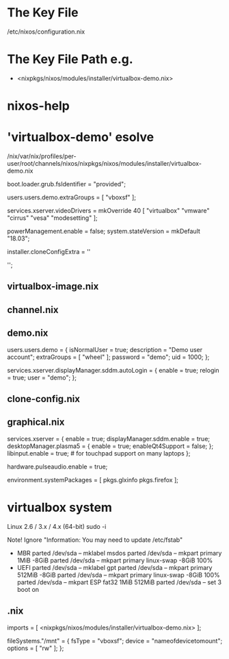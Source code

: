 * The Key File
/etc/nixos/configuration.nix

* The Key File Path e.g.
# /nix/var/nix/profiles/per-user/root/channels/nixos/
- <nixpkgs/nixos/modules/installer/virtualbox-demo.nix>
# /nix/var/nix/profiles/per-user/root/channels/nixos/nixpkgs/nixos/modules/config/users-groups.nix
* nixos-help
* 'virtualbox-demo' esolve
/nix/var/nix/profiles/per-user/root/channels/nixos/nixpkgs/nixos/modules/installer/virtualbox-demo.nix

  # FIXME: UUID detection is currently broken
  boot.loader.grub.fsIdentifier = "provided";

  # Allow mounting of shared folders.
  users.users.demo.extraGroups = [ "vboxsf" ];

  # Add some more video drivers to give X11 a shot at working in
  # VMware and QEMU.
  services.xserver.videoDrivers = mkOverride 40 [ "virtualbox" "vmware" "cirrus" "vesa" "modesetting" ];

  powerManagement.enable = false;
  system.stateVersion = mkDefault "18.03";

  installer.cloneConfigExtra = ''
  # Let demo build as a trusted user.
  # nix.trustedUsers = [ "demo" ];

  # Mount a VirtualBox shared folder.
  # This is configurable in the VirtualBox menu at
  # Machine / Settings / Shared Folders.
  # fileSystems."/mnt" = {
  #   fsType = "vboxsf";
  #   device = "nameofdevicetomount";
  #   options = [ "rw" ];
  # };

  # By default, the NixOS VirtualBox demo image includes SDDM and Plasma.
  # If you prefer another desktop manager or display manager, you may want
  # to disable the default.
  # services.xserver.desktopManager.plasma5.enable = lib.mkForce false;
  # services.xserver.displayManager.sddm.enable = lib.mkForce false;

  # Enable GDM/GNOME by uncommenting above two lines and two lines below.
  # services.xserver.displayManager.gdm.enable = true;
  # services.xserver.desktopManager.gnome3.enable = true;

  # Set your time zone.
  # time.timeZone = "Europe/Amsterdam";

  # List packages installed in system profile. To search, run:
  # \$ nix search wget
  # environment.systemPackages = with pkgs; [
  #   wget vim
  # ];

  # Enable the OpenSSH daemon.
  # services.openssh.enable = true;
  '';
** virtualbox-image.nix
** channel.nix
** demo.nix
  users.users.demo =
    { isNormalUser = true;
      description = "Demo user account";
      extraGroups = [ "wheel" ];
      password = "demo";
      uid = 1000;
    };

  services.xserver.displayManager.sddm.autoLogin = {
    enable = true;
    relogin = true;
    user = "demo";
  };
** clone-config.nix
** graphical.nix
  services.xserver = {
    enable = true;
    displayManager.sddm.enable = true;
    desktopManager.plasma5 = {
      enable = true;
      enableQt4Support = false;
    };
    libinput.enable = true; # for touchpad support on many laptops
  };

  # Enable sound in virtualbox appliances.
  hardware.pulseaudio.enable = true;

  environment.systemPackages = [ pkgs.glxinfo pkgs.firefox ];
* virtualbox system
Linux 2.6 / 3.x / 4.x (64-bit)
sudo -i

Note! Ignore "Information: You may need to update /etc/fstab"
- MBR
  parted /dev/sda -- mklabel msdos
  parted /dev/sda -- mkpart primary 1MiB -8GiB
  parted /dev/sda -- mkpart primary linux-swap -8GiB 100%
- UEFI
  parted /dev/sda -- mklabel gpt
  parted /dev/sda -- mkpart primary 512MiB -8GiB
  parted /dev/sda -- mkpart primary linux-swap -8GiB 100%
  parted /dev/sda -- mkpart ESP fat32 1MiB 512MiB
  parted /dev/sda -- set 3 boot on

# mkfs.ext4 -L nixos /dev/sda1
# mkswap -L swap /dev/sda2
# swapon /dev/sda2
# mkfs.fat -F 32 -n boot /dev/sda3        # (for UEFI systems only)
# mount /dev/disk/by-label/nixos /mnt
# mkdir -p /mnt/boot                      # (for UEFI systems only)
# mount /dev/disk/by-label/boot /mnt/boot # (for UEFI systems only)
# nixos-generate-config --root /mnt
# vim /mnt/etc/nixos/configuration.nix
# nixos-install
# poweroff
# Remove startup disk

# vim /mnt/etc/nixos/configuration.nix
# nixos-rebuild switch

** .nix
  imports = [ <nixpkgs/nixos/modules/installer/virtualbox-demo.nix> ];

  fileSystems."/mnt" = {
    fsType = "vboxsf";
    device = "nameofdevicetomount";
    options = [ "rw" ];
  };